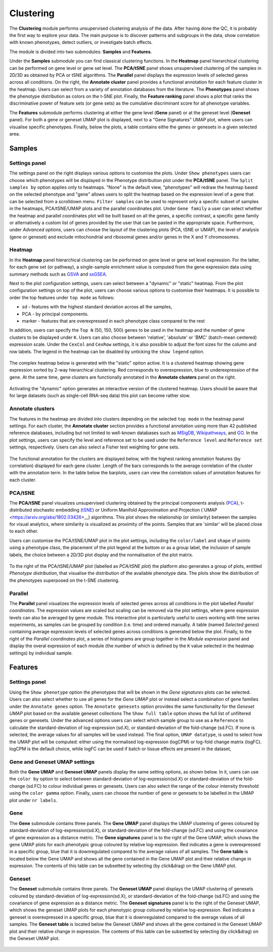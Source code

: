 .. _Clustering:

Clustering
================================================================================

The **Clustering** module performs unsupervised clustering analysis of the data. 
After having done the QC, it is probably the first way to explore your data. 
The main purpose is to discover patterns and subgroups in the data, show correlation
with known phenotypes, detect outliers, or investigate batch effects.

The module is divided into two submodules: **Samples** and **Features**.

Under the **Samples** submodule you can find classical clustering functions.
In the **Heatmap** panel hierarchical clustering can be performed on gene level 
or gene set level. The **PCA/tSNE** panel shows unsupervised clustering of the samples 
in 2D/3D as obtained by PCA or tSNE algorithms. The **Parallel** panel displays the 
expression levels of selected genes across all conditions.
On the right, the **Annotate cluster** panel provides a functional annotation for each 
feature cluster in the heatmap. Users can select from a variety of annotation databases 
from the literature. The **Phenotypes** panel shows the phenotype distribution as colors
on the t-SNE plot. Finally, the **Feature ranking** panel  shows a plot that ranks 
the discriminative power of feature sets (or gene sets) as the cumulative discriminant 
score for all phenotype variables.

The **Features** submodule performs clustering at either the gene level (**Gene** panel)
or at the geneset level (**Geneset** panel). For both a gene or geneset UMAP plot is
displayed, next to a "Gene Signatures" UMAP plot, where users can visualise specific 
phenotypes. Finally, below the plots, a table contains eithe the genes or genesets 
in a given selected area.



Samples
*******************************************************************************

Settings panel
--------------------------------------------------------------------------------
The settings panel on the right displays various options to customise the plots.
Under ``Show phenotypes`` users can choose which phenotypes will be displayed in the
Phenotype distribution plot under the **PCA/tSNE** panel.
The ``Split samples by`` option applies only to heatmaps. "None" is the default view, 
"phenotypes" will redraw the heatmap based on the selected phenotype and "gene" allows
users to split the heatmap based on the expression level of a gene that can be selected
from a scrolldown menu. ``Filter samples`` can be used to represent only a specific
subset of samples in the heatmaps, PCA/tSNE/UMAP plots and the parallel coordinates plot.
Under ``Gene family`` a user can select whether the heatmap and parallel coordinates plot
will be built based on all the genes, a specific contrast, a specific gene family 
or alternatively a custom list of genes provided by the user that can be pasted 
in the appropriate space. 
Furthermore, under *Advanced options*, users can choose the layout of the clustering
plots (PCA, tSNE or UMAP), the level of analysis (gene or geneset) and exclude
mitochondrial and ribosomal genes and/or genes in the X and Y chromosomes.



.. figure:: figures_v3/Clustering_set.png
    :align: center
    :width: 15%


Heatmap
--------------------------------------------------------------------------------
In the **Heatmap** panel hierarchical clustering can be performed on
gene level or gene set level expression. For the latter, for each gene
set (or pathway), a single-sample enrichment value is computed from
the gene expression data using summary methods such as `GSVA
<https://bmcbioinformatics.biomedcentral.com/articles/10.1186/1471-2105-14-7>`__
and `ssGSEA
<https://bmcbioinformatics.biomedcentral.com/articles/10.1186/1471-2105-14-7>`__.

Next to the plot configuration settings, users can select between a "dynamic" or "static" heatmap.
From the plot configuration settings on top of the plot, users can choose various options to 
customise their heatmaps. It is possible to order the top features under ``top mode`` as follows:

* sd - features with the highest standard deviation across all the samples,
* PCA - by principal components.
* marker - features that are overexpressed in each phenotype class compared to the rest

In addition, users can specify the ``Top N`` (50, 150, 500) genes to be used 
in the heatmap and the number of gene clusters to be displayed under ``K``.
Users can also choose between 'relative', 'absolute' or 'BMC' (batch-mean centered) expression
scale. Under the ``CexCol`` and ``CexRow`` settings, it is also possible to adjust the font sizes
for the column and row labels. The legend in the heatmap can be disabled by unticking the
``show legend`` option.

.. figure:: figures_v3/heatmap_set.png
    :align: center
    :width: 20%
        
The complex heatmap below is generated with the "static" option active. 
It is a clustered heatmap showing gene expression sorted by 2-way hierarchical
clustering. Red corresponds to overexpression, blue to underexpression of the gene.
At the same time, gene clusters are functionally annotated in the **Annotate clusters**
panel on the right.

.. figure:: figures_v3/heatmap_stat.png
    :align: center
    :width: 100%

Activating the "dynamic" option generates an interactive version of the clustered heatmap. 
Users should be aware that for large datasets (such as single-cell RNA-seq data) this plot can become
rather slow.

.. figure:: figures_v3/heatmap_dyn.png
    :align: center
    :width: 100%


Annotate clusters
--------------------------------------------------------------------------------
The features in the heatmap are divided into clusters depending on the
selected ``top mode`` in the heatmap panel settings. For each cluster,
the **Annotate cluster** section provides a functional annotation
using more than 42 published reference databases, including but not
limited to well-known databases such as `MSigDB
<http://software.broadinstitute.org/gsea/msigdb/index.jsp>`__, `Wikipathways
<https://www.wikipathways.org/>`__, and `GO
<http://geneontology.org/>`__.  In the plot settings, users can
specify the level and reference set to be used under the ``Reference
level`` and ``Reference set`` settings, respectively. 
Users can also select a Fisher test weighting for gene sets.

.. figure:: figures_v3/K_annotation_opts.png
    :align: center
    :width: 20%

The functional annotation for the clusters are displayed below, with
the highest ranking annotation features (by correlation) displayed for
each gene cluster. Length of the bars corresponds to the average
correlation of the cluster with the annotation term. In the table
below the barplots, users can view the correlation values of
annotation features for each cluster.

.. figure:: figures_v3/K_annotation_plot.png
    :align: center
    :width: 50%


PCA/tSNE
--------------------------------------------------------------------------------
The **PCA/tSNE** panel visualizes unsupervised clustering obtained by the principal
components analysis (`PCA <https://www.ncbi.nlm.nih.gov/pubmed/19377034>`__), 
t-distributed stochastic embedding 
(`tSNE <http://jmlr.org/papers/volume15/vandermaaten14a/vandermaaten14a.pdf>`__) 
or Uniform Manifold Approximation and Projection (`UMAP <https://arxiv.org/abs/1802.03426>__) algorithms. 
This plot shows the relationship (or similarity) between the samples for visual 
analytics, where similarity is visualized as proximity of the points. 
Samples that are 'similar' will be placed close to each other.

Users can customise the PCA/tSNE/UMAP plot in the plot settings, including
the ``color/label`` and ``shape`` of points using a phenotype class, the placement
of the plot legend at the bottom or as a group label, the inclusion of sample labels,
the choice between a 2D/3D plot display and the normalisation of the plot matrix.

.. figure:: figures_v3/PCA_set.png
    :align: center
    :width: 20%

To the right of the PCA/tSNE/UMAP plot (labelled as *PCA/tSNE plot*) the platform also generates a group of
plots, entitled *Phenotype distribution*, that visualise the distribution of the available phenotype data.
The plots show the distribution of the phenotypes superposed on the t-SNE clustering.

.. figure:: figures_v3/PCA_tSNE.png
    :align: center
    :width: 100%


Parallel
--------------------------------------------------------------------------------
The **Parallel** panel visualizes the expression levels of selected genes across 
all conditions in the plot labelled *Parallel coordinates*. The expression values are 
scaled but scaling can be removed via the plot settings, where gene expression levels 
can also be averaged by gene module. This interactive plot is particularly useful to users 
working with time series experiments, as samples can be grouped by condition (i.e. time) and ordered manually.
A table (named *Selected genes*) containing average expression levels of selected genes across conditions is generated
below the plot. Finally, to the right of the *Parallel coordinates* plot, a series of histograms 
are group together in the *Module expression* panel and  display the overal expression of each module 
(the number of which is defined by the ``K`` value selected in the heatmap settings) by individual sample.

.. figure:: figures_v3/parallel.png
    :align: center
    :width: 100%

Features
*******************************************************************************

Settings panel
--------------------------------------------------------------------------------
Using the ``Show phenotype`` option the phenotypes that will be shown
in the *Gene signatures* plots can be selected. Users can also select whether
to use all genes for the *Gene UMAP* plot or instead select a combination 
of gene families under the ``Annotate genes`` option. The ``Annotate genesets``
option provides the same functionality for the *Geneset UMAP* plot based on the available
geneset collections The ``Show full table`` option shows the full list of unfiltered genes
or genesets. Under the advanced options users can select which sample group to use as
a ``Reference`` to calculate the standard-deviation of log-expression (sd.X), 
or standard-deviation of the fold-change (sd.FC). If none is selected, the average values
for all samples will be used instead. The final option, ``UMAP datatype``, is used to select 
how the UMAP plot will be computed: either using the normalised log-expression (logCPM) 
or log-fold change matrix (logFC). logCPM is the default choice, while logFC can be used 
if batch or tissue effects are present in the dataset,

.. figure:: figures_v3/features_set.png
    :align: center
    :width: 20%

Gene and Geneset UMAP settings
--------------------------------------------------------------------------------
Both the **Gene UMAP** and **Geneset UMAP** panels display the same setting options, as shown below. 
In it, users can use the ``color by`` option to select between standard-deviation of log-expression(sd.X) 
or standard-deviation of the fold-change (sd.FC) to colour individual genes or genesets. 
Users can also select the range of the colour intensity threshold using the ``color gamma`` option. 
Finally, users can choose the number of gene or genesets to be labelled in the UMAP plot under ``nr labels``. 

.. figure:: figures_v3/features_opt.png
    :align: center
    :width: 20%

Gene
--------------------------------------------------------------------------------
The **Gene** submodule contains three panels. The **Gene UMAP** panel displays 
the UMAP clustering of genes coloured by standard-deviation of log-expression(sd.X), 
or standard-deviation of the fold-change (sd.FC) and using the covariance of gene expression
as a distance metric. The **Gene signatures** panel is to the right of the Gene UMAP, which
shows the gene UMAP plots for each phenotypic group coloured by relative log-expression. Red 
indicates a gene is overexpressed in a specific group, blue that it is downregulated compared 
to the average values of all samples. The **Gene table** is located below the Gene UMAP and shows
all the gene contained in the Gene UMAP plot and their relative change in expression. 
The contents of this table can be subsetted by selecting (by click&drag) on the Gene UMAP plot.

.. figure:: figures_v3/features_gene.png
    :align: center
    :width: 100%

Geneset
--------------------------------------------------------------------------------
The **Geneset** submodule contains three panels. The **Geneset UMAP** panel displays 
the UMAP clustering of genesets coloured by standard-deviation of log-expression(sd.X), 
or standard-deviation of the fold-change (sd.FC) and using the covariance of gene expression
as a distance metric. The **Geneset signatures** panel is to the right of the Geneset UMAP, which
shows the geneset UMAP plots for each phenotypic group coloured by relative log-expression. Red 
indicates a geneset is overexpressed in a specific group, blue that it is downregulated compared 
to the average values of all samples. The **Geneset table** is located below the Geneset UMAP and shows
all the gene contained in the Geneset UMAP plot and their relative change in expression. 
The contents of this table can be subsetted by selecting (by click&drag) on the Geneset UMAP plot.

.. figure:: figures_v3/features_geneset.png
    :align: center
    :width: 100%
